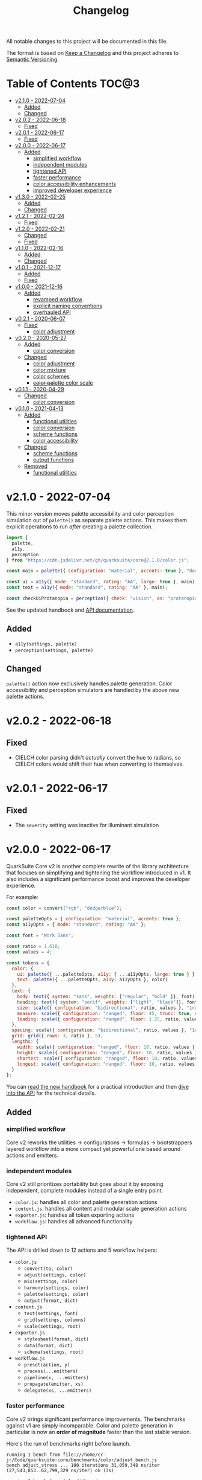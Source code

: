 #+TITLE: Changelog

All notable changes to this project will be documented in this file.

The format is based on [[https://keepachangelog.com/en/1.0.0/][Keep a Changelog]] and this project adheres to [[https://semver.org/spec/v2.0.0.html][Semantic Versioning]].

* Table of Contents :TOC@3:
- [[#v210---2022-07-04][v2.1.0 - 2022-07-04]]
  - [[#added][Added]]
  - [[#changed][Changed]]
- [[#v202---2022-06-18][v2.0.2 - 2022-06-18]]
  - [[#fixed][Fixed]]
- [[#v201---2022-06-17][v2.0.1 - 2022-06-17]]
  - [[#fixed-1][Fixed]]
- [[#v200---2022-06-17][v2.0.0 - 2022-06-17]]
  - [[#added-1][Added]]
    - [[#simplified-workflow][simplified workflow]]
    - [[#independent-modules][independent modules]]
    - [[#tightened-api][tightened API]]
    - [[#faster-performance][faster performance]]
    - [[#color-accessibility-enhancements][color accessibility enhancements]]
    - [[#improved-developer-experience][improved developer experience]]
- [[#v130---2022-02-25][v1.3.0 - 2022-02-25]]
  - [[#added-2][Added]]
  - [[#changed-1][Changed]]
- [[#v121---2022-02-24][v1.2.1 - 2022-02-24]]
  - [[#fixed-2][Fixed]]
- [[#v120---2022-02-21][v1.2.0 - 2022-02-21]]
  - [[#changed-2][Changed]]
  - [[#fixed-3][Fixed]]
- [[#v110---2022-02-16][v1.1.0 - 2022-02-16]]
  - [[#added-3][Added]]
  - [[#changed-3][Changed]]
- [[#v101---2021-12-17][v1.0.1 - 2021-12-17]]
  - [[#added-4][Added]]
  - [[#fixed-4][Fixed]]
- [[#v100---2021-12-16][v1.0.0 - 2021-12-16]]
  - [[#added-5][Added]]
    - [[#revamped-workflow][revamped workflow]]
    - [[#explicit-naming-conventions][explicit naming conventions]]
    - [[#overhauled-api][overhauled API]]
- [[#v021---2020-06-07][v0.2.1 - 2020-06-07]]
  - [[#fixed-5][Fixed]]
    - [[#color-adjustment][color adjustment]]
- [[#v020---2020-05-27][v0.2.0 - 2020-05-27]]
  - [[#added-6][Added]]
    - [[#color-conversion][color conversion]]
  - [[#changed-4][Changed]]
    - [[#color-adjustment-1][color adjustment]]
    - [[#color-mixture][color mixture]]
    - [[#color-schemes][color schemes]]
    - [[#color-palette-color-scale][+color palette+ color scale]]
- [[#v011---2020-04-29][v0.1.1 - 2020-04-29]]
  - [[#changed-5][Changed]]
    - [[#color-conversion-1][color conversion]]
- [[#v010---2021-04-13][v0.1.0 - 2021-04-13]]
  - [[#added-7][Added]]
    - [[#functional-utilities][functional utilities]]
    - [[#color-conversion-2][color conversion]]
    - [[#scheme-functions][scheme functions]]
    - [[#color-accessibility][color accessibility]]
  - [[#changed-6][Changed]]
    - [[#scheme-functions-1][scheme functions]]
    - [[#output-functions][output functions]]
  - [[#removed][Removed]]
    - [[#functional-utilities-1][functional utilities]]

* v2.1.0 - 2022-07-04

This minor version moves palette accessibility and color perception simulation out of =palette()= as separate palette
actions. This makes them explicit operations to run /after/ creating a palette collection.

#+BEGIN_SRC js
import {
  palette,
  a11y,
  perception
} from "https://cdn.jsdelivr.net/gh/quarksuite/core@2.1.0/color.js";

const main = palette({ configuration: "material", accents: true }, "dodgerblue");

const ui = a11y({ mode: "standard", rating: "AA", large: true }, main);
const text = a11y({ mode: "standard", rating: "AA" }, main);

const checkUiProtanopia = perception({ check: "vision", as: "protanopia" }, ui);
#+END_SRC

See the updated handbook and [[https://github.com/quarksuite/core/blob/main/API.org][API documentation]].

** Added

+ =a11y(settings, palette)=
+ =perception(settings, palette)=

** Changed

=palette()= action now exclusively handles palette generation. Color accessibility and perception simulators are handled
by the above new palette actions.

* v2.0.2 - 2022-06-18

** Fixed

+ CIELCH color parsing didn't /actually/ convert the hue to radians, so CIELCH colors would shift their hue when
  converting to themselves.

* v2.0.1 - 2022-06-17

** Fixed

+ The =severity= setting was inactive for illuminant simulation

* v2.0.0 - 2022-06-17

QuarkSuite Core v2 is another complete rewrite of the library architecture that focuses on simplifying and tightening
the workflow introduced in v1. It also includes a significant performance boost and improves the developer experience.

For example:

#+BEGIN_SRC js
const color = convert("rgb", "dodgerblue");

const paletteOpts = { configuration: "material", accents: true };
const a11yOpts = { mode: "standard", rating: "AA" };

const font = "Work Sans";

const ratio = 1.618;
const values = 4;

const tokens = {
  color: {
    ui: palette({ ...paletteOpts, a11y: { ...a11yOpts, large: true } }, color),
    text: palette({ ...paletteOpts, a11y: a11yOpts }, color)
  },
  text: {
    body: text({ system: "sans", weights: ["regular", "bold" ]}, font),
    heading: text({ system: "serif", weights: ["light", "black"]}, font),
    size: scale({ configuration: "bidirectional", ratio, values }, "1rem"),
    measure: scale({ configuration: "ranged", floor: 45, trunc: true, ratio, values }, "75ch"),
    leading: scale({ configuration: "ranged", floor: 1.25, ratio, values }, 1.5)
  },
  spacing: scale({ configuration: "bidirectional", ratio, values }, "1ex"),
  grid: grid({ rows: 3, ratio }, 5),
  lengths: {
    width: scale({ configuration: "ranged", floor: 10, ratio, values }, "100vw"),
    height: scale({ configuration: "ranged", floor: 10, ratio, values }, "100vh"),
    shortest: scale({ configuration: "ranged", floor: 10, ratio, values }, "100vmin"),
    longest: scale({ configuration: "ranged", floor: 10, ratio, values }, "100vmax"),
  }
};
#+END_SRC

You can [[https://github.com/quarksuite/core/blob/main/HANDBOOK.org][read the new handbook]] for a practical introduction and then [[https://github.com/quarksuite/core/blob/main/API.org][dive into the API]] for the technical details.

** Added

*** simplified workflow

Core v2 reworks the utilities -> configurations -> formulas -> bootstrappers layered workflow into a more compact yet
powerful one based around actions and emitters.

*** independent modules

Core v2 still prioritizes portability but goes about it by exposing independent, complete modules instead of a single
entry point.

+ =color.js=: handles all color and palette generation actions
+ =content.js=: handles all content and modular scale generation actions
+ =exporter.js=: handles all token exporting actions
+ =workflow.js=: handles all advanced functionality

*** tightened API

The API is drilled down to 12 actions and 5 workflow helpers:

+ =color.js=
  + =convert(to, color)=
  + =adjust(settings, color)=
  + =mix(settings, color)=
  + =harmony(settings, color)=
  + =palette(settings, color)=
  + =output(format, dict)=
+ =content.js=
  + =text(settings, font)=
  + =grid(settings, columns)=
  + =scale(settings, root)=
+ =exporter.js=
  + =stylesheet(format, dict)=
  + =data(format, dict)=
  + =schema(settings, root)=

+ =workflow.js=
  + =preset(action, y)=
  + =process(...emitters)=
  + =pipeline(x, ...emitters)=
  + =propagate(emitter, xs)=
  + =delegate(xs, ...emitters)=

*** faster performance

Core v2 brings significant performance improvements. The benchmarks against v1 are simply incomparable. Color and
palette generation in particular is now an *order of magnitude* faster than the last stable version.

Here's the run of benchmarks right before launch.

#+begin_src shell
running 1 bench from file:///home/cr-jr/Code/quarksuite:core/benchmarks/color/adjust_bench.js
bench adjust_stress ... 100 iterations 31,059,348 ns/iter (27,543,853..62,799,329 ns/iter) ok (3s)

running 1 bench from file:///home/cr-jr/Code/quarksuite:core/benchmarks/color/convert_bench.js
bench convert_stress ... 100 iterations 3,716,583 ns/iter (3,013,710..7,516,550 ns/iter) ok (469ms)

running 1 bench from file:///home/cr-jr/Code/quarksuite:core/benchmarks/color/harmony_bench.js
bench harmony_stress ... 100 iterations 667,102,923 ns/iter (657,087,747..697,010,684 ns/iter) ok (1m10s)

running 1 bench from file:///home/cr-jr/Code/quarksuite:core/benchmarks/color/mix_bench.js
bench mix_stress ... 100 iterations 30,014,753 ns/iter (26,078,073..55,965,712 ns/iter) ok (3s)

running 2 benches from file:///home/cr-jr/Code/quarksuite:core/benchmarks/color/output_bench.js
bench gpl_stress ... 100 iterations 7,152,389 ns/iter (5,780,415..23,781,011 ns/iter) ok (842ms)
bench sketchpalette_stress ... 100 iterations 8,240,688 ns/iter (7,713,674..14,122,728 ns/iter) ok (904ms)

running 1 bench from file:///home/cr-jr/Code/quarksuite:core/benchmarks/color/palette_bench.js
bench palette_stress ... 100 iterations 119,840,106 ns/iter (114,942,695..137,234,079 ns/iter) ok (13s)

running 1 bench from file:///home/cr-jr/Code/quarksuite:core/benchmarks/content/grid_bench.js
bench grid_stress ... 100 iterations 112,581,195 ns/iter (111,258,202..119,756,184 ns/iter) ok (11s)

running 1 bench from file:///home/cr-jr/Code/quarksuite:core/benchmarks/content/scale_bench.js
bench scale_stress ... 100 iterations 16,586,855 ns/iter (15,783,908..19,464,515 ns/iter) ok (1s)

running 2 benches from file:///home/cr-jr/Code/quarksuite:core/benchmarks/exporter/data_bench.js
bench json_stress ... 100 iterations 1,573,172 ns/iter (1,421,585..2,103,778 ns/iter) ok (176ms)
bench yaml_stress ... 100 iterations 5,096,098 ns/iter (4,015,251..9,644,907 ns/iter) ok (555ms)

running 2 benches from file:///home/cr-jr/Code/quarksuite:core/benchmarks/exporter/schema_bench.js
bench tailwindcss_stress ... 100 iterations 340,207,906 ns/iter (338,373,124..351,732,590 ns/iter) ok (35s)
bench style_dictionary_stress ... 100 iterations 342,807,761 ns/iter (340,656,522..356,422,199 ns/iter) ok (36s)

running 4 benches from file:///home/cr-jr/Code/quarksuite:core/benchmarks/exporter/stylesheet_bench.js
bench css_stress ... 100 iterations 8,507,013 ns/iter (7,272,616..13,305,865 ns/iter) ok (963ms)
bench scss_stress ... 100 iterations 8,034,568 ns/iter (7,224,880..11,457,692 ns/iter) ok (853ms)
bench less_stress ... 100 iterations 8,134,869 ns/iter (7,228,801..12,678,502 ns/iter) ok (865ms)
bench styl_stress ... 100 iterations 7,561,211 ns/iter (7,084,911..10,677,659 ns/iter) ok (804ms)

bench result: ok. 17 passed; 0 failed; 0 ignored; 0 measured; 0 filtered out (3m5s)
#+end_src

And this is on a PC with a /Celeron/ processor and 3GB of RAM. It'll surely be even faster on many developers' machines.

*** color accessibility enhancements

Core v2 adds refinements to checking and filtering your palettes for accessibility.

+ perception simulators
  + check various forms of colorblindness
  + check contrast sensitivity
  + check illuminants (light sources)
+ custom colorimetric contrast tuning in addition with WCAG accessibility standards

*** improved developer experience

Core v2 includes important quality-of-life updates to make it more straightforward and enjoyable to use.

+ properly documented types and generated for all modules
+ updated NPM package
+ support for JSDelivr and Statically CDNs in addition to the Nest.land package
+ less boilerplate when generating data

* v1.3.0 - 2022-02-25

This minor release updates the implementation of OKLab and OKLCH to [[https://www.w3.org/TR/css-color-4/#specifying-oklab-oklch][adhere to the currently defined spec]].

This means that Quarks System Core now supports the use of colors in most major current and emerging formats.

Specifically:

+ Named colors
+ RGB Hex
+ Functional RGB
+ Functional HSL
+ Functional device-cmyk
+ Functional HWB
+ Functional CIELAB
+ Functional CIELCH
+ Functional OKLab
+ Functional OKLCH

** Added

+ =color_to_oklab=

** Changed

+ renamed =color_to_oklab= to =color_to_oklch=
+ =color_to_oklab= output takes over =oklab= prefix
+ OKLCH color prefix now =oklch=

* v1.2.1 - 2022-02-24

Fixes =color_adjust= and =color_filter= and improves chromatic accuracy for color generation in general.

** Fixed

+ chromatic adjustment through the OKLab color space was /not/ bound to a range 0-0.5. This threw off chromatic accuracy
  and made chroma impossible to filter for

* v1.2.0 - 2022-02-21

This release updates the /object factory/ workflow with more consistent names and better propagation over values and
scales.

+ =$_= will cycle the execution over values (=object.$_adjust()=)
+ =$$_= will cycle the execution over scales (=object.$$_modify()=)

This change allows you even more control over your generated data.

In addition, the setup has changed:

#+BEGIN_SRC js
import * as Q from "https://x.nest.land/quarksuite:core@1.2.0/mod.js";

const { fn_compose, fn_curry fn_filter, fn_to_factory } = Q;

// Initialize a factory: fn_filter -> [fn] -> fn_to_factory -> (x) => object
const Color = fn_compose(fn_curry(fn_filter, "color") fn_to_factory);

// Create an instance
const swatch = Color("lime");

// Instance methods are encapsulated in its prototype, so you won't see the data
// until you invoke one
console.log(swatch) // {}
console.log(swatch.to_hex()) // { x: "#00ff00" }

// do stuff with it (now only strips the type in translation)
swatch.to_rgb();
swatch.to_scheme_triadic();

// factory methods are shadowed by $_ and $$_ equivalents that transform data recursively.
// $_ iterates over each value recursively and executes, $$_ iterates over scales of values and executes
// e.g.: $_material means ([a, b, c] -> [[50..900], [50..900], [50..900]])
swatch.to_rgb().to_scheme_triadic().$_material();

// Every instance has a data getter that extracts the result
const { data: palette } = swatch.to_rgb().to_scheme_triadic().$_material();

// Which can then be the initializer for another instance
const { data: secondaryPalette } = Color(swatch).$_adjust({ hue: 120 });
#+END_SRC

** Changed

+ `imports_to_module` renamed to `fn_filter`
+ `module_to_factory` renamed to `fn_to_factory`

** Fixed

+ errors with data propagation when the method expected a scale (now handled by =$$_= methods)

* v1.1.0 - 2022-02-16

This release adds support for a factory object workflow. It makes working with low level utilities a little easier by
allowing you to bind them as methods on discrete data types. You can set up this workflow with a few extra lines of
code:

#+BEGIN_SRC js
import * as qsc from "https://x.nest.land/quarksuite:core@1.1.0/mod.js";

const { imports_to_module, module_to_factory } = qsc;

// Initialize the factory
const Color = module_to_factory(imports_to_module("color", qsc));

// Create an instance
const swatch = Color("lime");

// do stuff with it

swatch.rgb();
swatch.rgb().triadic()

// factory methods are shadowed by $-prefixed equivalents that transform data recursively.
// e.g.: $material means ([a, b, c] -> [[50..900], [50..900], [50..900]])
swatch.rgb().triadic().$material();
#+END_SRC

** Added

Factory interface utilities

+ =imports_to_module(type, import)=
+ =module_to_factory(module)=

** Changed

+ =utility= type renamed to =fn= (=fn_compose=, =fn_curry=, =fn_pipe=) as they're not exclusively used by utilities
+ =color_to_scheme_split_complementary= renamed to =color_to_scheme_split=
+ =tokens_to_style_dictionary= renamed to =tokens_to_styledict=

* v1.0.1 - 2021-12-17

** Added

+ Examples for =utility_compose=, =utility_curry=, =utility_pipe=

** Fixed

+ Malformed TSDoc typing
+ Function documentation typos

* v1.0.0 - 2021-12-16

Quarks System Core v1 is here and it's another major rewrite. To begin, the workflow is a completely
different beast. The naming conventions are more deliberate, the design token spec is more or less
settled, and I've reinforced the library's web focus.

** Added

*** revamped workflow

+ Basic: automatic token generation via bootstrapper
+ Intermediate: manual token generation via formulas
+ Advanced: granular token generation via utilities

*** explicit naming conventions

+ =PascalCase= for bootstrapper/formulas
+ =snake_case= for utilities/exporters
+ conventional =camelCase= for internal functionality

*** overhauled API

+ too much to list, recommend [[https://observablehq.com/@cr-jr/qsc-api][reading it]]

* v0.2.1 - 2020-06-07

** Fixed

*** color adjustment

+ bug where the presence of alpha component was implemented in standard LCh(ab) instead of Oklab,
  which rendered the color adjustment achromatic

* v0.2.0 - 2020-05-27

** Added

*** color conversion

+ Added /non-standard/ Oklab (LCh) color format support

** Changed

*** color adjustment

+ All color adjustment functions are now implemented through the Oklab color space for better hue
  linearity and lightness/chroma predictions
+ Adjustments are perceptually uniform and blue hues no longer shift toward purple

*** color mixture

+ Color mixing now uses simpler interpolation formula through the Oklab color space

*** color schemes

+ All basic color schemes have their output explicitly slotted into a fixed scale. This means
  =custom()= is the only true dyanamic color scheme generator. Use it carefully

*** +color palette+ color scale

+ =color_palette.js= module renamed to =color_scale.js= (which is a better description of its purpose)
+ New interpolation formula makes =contrast= parameter slightly more sensitive (particularly with shades)

* v0.1.1 - 2020-04-29

** Changed

*** color conversion

+ refactored conversion logic to be simpler

* v0.1.0 - 2021-04-13

The initial release of Quarks System Core adds several improvements over QuarkSuite 1. For a full
overview of what's different from legacy, consult the [[https://github.com/quarksuite/legacy/blob/master/CHANGELOG.md#v500---2020-12-05][Changelog of QuarkSuite 1]].

This project no longer relies on Node or NPM and is instead served directly from the Arweave
permaweb via [[https://nest.land][nest.land]]. Use =https://x.nest.land/quarksuite:core/mod.js= in a browser console or in
your scripts to get started.

TypeScript is also gone to remove the compile step that would conflict with using the library in its
target environments. Basic type information is provided for development via TSDoc comments.

Top level source files are now modules by default, and the below modules should be preferred for importing:

+ =mod.js=: the entry point for the entire public API (aggregates the following)
  - =utilities.js=: contains advanced functional utilities
  - =color.js=: contains all color functions
  - =typography.js=: contains all typography functions
  - =modular_scale.js=: contains all functions for using modular scales
  - =design_tokens.js=: contains all build functions

Lastly, I've used literate programming through the development of Quarks System Core to clarify the
implementation details, so you'll find [[https://github.com/quarksuite/core/blob/main/README.org#source-code][the documentation is also the source]].

** Added

*** functional utilities

+ =compose= function for straightforward composition

*** color conversion

+ =device-cmyk=, =hwb=, =lab=, =lch= CSS formats now valid

*** scheme functions

+ simplified =analogous=, =splitComplementary=, =triadic=, =tetradic/dualComplementary=, =square=
  functions provided for basic schemes; no longer need to set modifiers

*** color accessibility

+ =contrast= function for validating or filtering palettes with WCAG color contrast ratios
  recommendations

** Changed

*** scheme functions

+ output of basic schemes slightly rearranged
+ =custom= color scheme generation modified to create colors around the input color symmetrically

*** output functions

+ =yaml= data export added
+ =tw= changed to =tailwind=
+ =sd= changed to =styledict=

** Removed

*** functional utilities

+ =bind= scrapped in favor of JavaScript's native =Function.bind=

